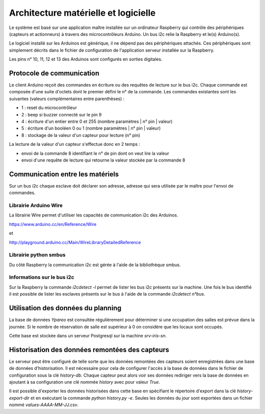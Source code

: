 =====================================
Architecture matérielle et logicielle
=====================================

Le système est basé sur une application maître installée sur un ordinateur Raspberry
qui contrôle des périphériques (capteurs et actionneurs) à travers des microcontrôleurs
Arduino. Un bus i2c relie la Raspberry et le(s) Arduino(s).

Le logiciel installé sur les Arduinos est générique, il ne dépend pas des périphériques
attachés. Ces périphériques sont simplement décrits dans le fichier de configuration
de l'application serveur installée sur la Raspberry.

Les pins n° 10, 11, 12 et 13 des Arduinos sont configurés en sorties digitales.


Protocole de communication
==========================

Le client Arduino reçoit des commandes en écriture ou des requêtes de lecture
sur le bus i2c. Chaque commande est composée d'une suite d'octets dont le premier
défini le n° de la commande. Les commandes existantes sont les suivantes (valeurs
complémentaires entre parenthèses) :

* 1 : reset du microcontrôleur
* 2 : beep si buzzer connecté sur le pin 9
* 4 : écriture d'un entier entre 0 et 255 (nombre paramètres | n° pin | valeur)
* 5 : écriture d'un booléen 0 ou 1 (nombre paramètres | n° pin | valeur)
* 8 : stockage de la valeur d'un capteur pour lecture (n° pin)

La lecture de la valeur d'un capteur s'effectue donc en 2 temps :

* envoi de la commande 8 identifiant le n° de pin dont on veut lire la valeur
* envoi d'une requête de lecture qui retourne la valeur stockée par la commande 8


Communication entre les matériels
=================================

Sur un bus i2c chaque esclave doit déclarer son adresse, adresse qui sera utilisée par
le maître pour l'envoi de commandes.


Librairie Arduino Wire
----------------------

La librairie Wire permet d'utiliser les capacités de communication
i2c des Arduinos.

https://www.arduino.cc/en/Reference/Wire

et

http://playground.arduino.cc/Main/WireLibraryDetailedReference


Librairie python smbus
----------------------

Du côté Raspberry la communication i2c est gérée à l'aide de la
bibliothèque smbus.


Informations sur le bus i2c
---------------------------

Sur la Raspberry la commande `i2cdetect -l` permet de lister les bus i2c présents sur la machine.
Une fois le bus identifié il est possible de lister les esclaves présents sur le bus à l'aide
de la commande `i2cdetect n°bus`.


Utilisation des données du planning
===================================

La base de données `Ypareo` est consultée régulièrement pour déterminer si une occupation des salles
est prévue dans la journée. Si le nombre de réservation de salle est supérieur à 0 on considère que
les locaux sont occupés.

Cette base est stockée dans un serveur Postgresql sur la machine `srv-iris-sn`.


Historisation des données remontées des capteurs
================================================

Le serveur peut être configuré de telle sorte que les données remontées des capteurs soient
enregistrées dans une base de données d'historisation. Il est nécessaire pour cela de configurer
l'accès à la base de données dans le fichier de configuration sous la clé `history-db`. Chaque
capteur peut alors voir ses données rediriger vers la base de données en ajoutant à sa configuration
une clé nommée `history` avec pour valeur `True`.

Il est possible d'exporter les données historisées dans cette base en spécifiant le répertoire
d'export dans la clé `history-export-dir` et en exécutant la commande `python history.py -e`.
Seules les données du jour sont exportées dans un fichier nommé `values-AAAA-MM-JJ.csv`.
